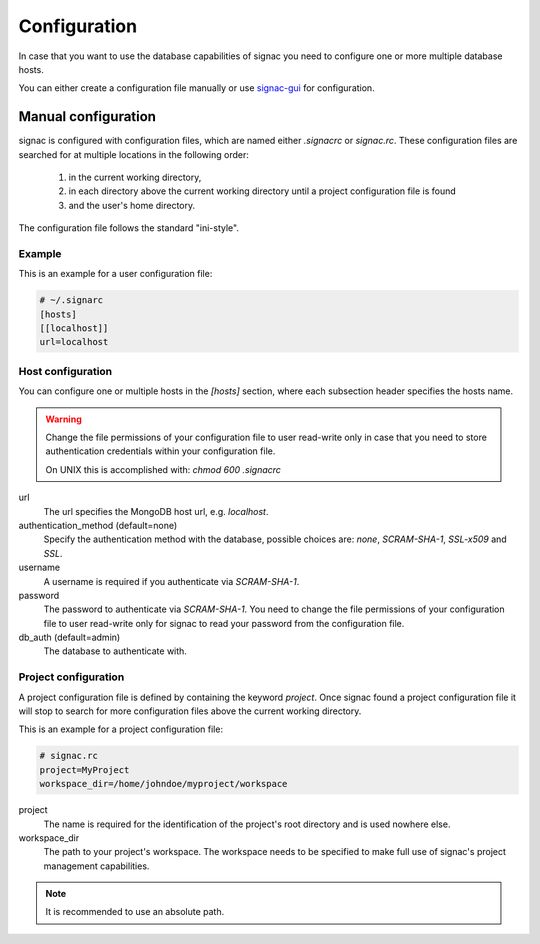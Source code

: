 =============
Configuration
=============

In case that you want to use the database capabilities of signac you need to configure one or more multiple database hosts.

You can either create a configuration file manually or use signac-gui_ for configuration.

.. _signac-gui: https://bitbucket.org/glotzer/signac-gui 

Manual configuration
====================

signac is configured with configuration files, which are named either `.signacrc` or `signac.rc`.
These configuration files are searched for at multiple locations in the following order:

  1. in the current working directory,
  2. in each directory above the current working directory until a project configuration file is found
  3. and the user's home directory.

The configuration file follows the standard "ini-style".

Example
-------

This is an example for a user configuration file:

.. code:: ini
   
   # ~/.signarc
   [hosts]
   [[localhost]]
   url=localhost

Host configuration
------------------

You can configure one or multiple hosts in the `[hosts]` section, where each subsection header specifies the hosts name.

.. warning::
   Change the file permissions of your configuration file to user read-write only in case that you need to store authentication credentials within your configuration file.

   On UNIX this is accomplished with: `chmod 600 .signacrc`

url
  The url specifies the MongoDB host url, e.g. `localhost`.
authentication_method (default=none)
  Specify the authentication method with the database, possible choices are: `none`, `SCRAM-SHA-1`, `SSL-x509` and `SSL`.
username
  A username is required if you authenticate via `SCRAM-SHA-1`.
password
  The password to authenticate via `SCRAM-SHA-1`.
  You need to change the file permissions of your configuration file to user read-write only for signac to read your password from the configuration file.
db_auth (default=admin)
  The database to authenticate with.

Project configuration
---------------------

A project configuration file is defined by containing the keyword `project`.
Once signac found a project configuration file it will stop to search for more configuration files above the current working directory.

This is an example for a project configuration file:

.. code:: ini

   # signac.rc
   project=MyProject
   workspace_dir=/home/johndoe/myproject/workspace

project
  The name is required for the identification of the project's root directory and is used nowhere else.
 
workspace_dir
  The path to your project's workspace.
  The workspace needs to be specified to make full use of signac's project management capabilities.

.. note::

  It is recommended to use an absolute path.
